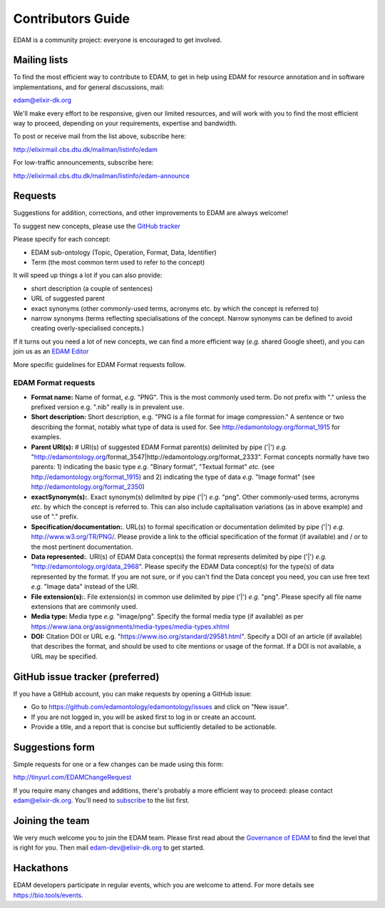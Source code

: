 Contributors Guide
==================
EDAM is a community project: everyone is encouraged to get involved.



Mailing lists
-------------
To find the most efficient way to contribute to EDAM, to get in help using EDAM for resource annotation and in software implementations, and for general discussions, mail:

edam@elixir-dk.org

We'll make every effort to be responsive, given our limited resources, and will work with you to find the most efficient way to proceed, depending on your requirements, expertise and bandwidth.  

To post or receive mail from the list above, subscribe here:

http://elixirmail.cbs.dtu.dk/mailman/listinfo/edam

For low-traffic announcements, subscribe here:

http://elixirmail.cbs.dtu.dk/mailman/listinfo/edam-announce


Requests
--------
Suggestions for addition, corrections, and other improvements to EDAM are always welcome! 

To suggest new concepts, please use the `GitHub tracker <https://github.com/edamontology/edamontology/issues/new>`_

Please specify for each concept:

- EDAM sub-ontology (Topic, Operation, Format, Data, Identifier)
- Term (the most common term used to refer to the concept)

It will speed up things a lot if you can also provide:

- short description (a couple of sentences)
- URL of suggested parent
- exact synonyms (other commonly-used terms, acronyms etc. by which the concept is referred to)
- narrow synonyms (terms reflecting specialisations of the concept.  Narrow synonyms can be defined to avoid creating overly-specialised concepts.)

If it turns out you need a lot of new concepts, we can find a more efficient way (*e.g.* shared Google sheet), and you can join us as an `EDAM Editor <http://edamontologydocs.readthedocs.io/en/latest/governance.html>`_

More specific guidelines for EDAM Format requests follow.

EDAM Format requests
^^^^^^^^^^^^^^^^^^^^

- **Format name:** Name of format, *e.g.* "PNG". This is the most commonly used term.  Do not prefix with "." unless the prefixed version e.g. ".nib" really is in prevalent use.  
- **Short description:** Short description, e.g. "PNG is a file format for image compression." A sentence or two describing the format, notably what type of data is used for.  See http://edamontology.org/format_1915 for examples.
- **Parent URI(s):** # URI(s) of suggested EDAM Format parent(s) delimited by pipe ('|') *e.g.* "http://edamontology.org/format_3547|http://edamontology.org/format_2333". Format concepts normally have two parents: 1) indicating the basic type *e.g.* "Binary format", "Textual format" *etc.* (see http://edamontology.org/format_1915) and 2) indicating the type of data *e.g.* "Image format" (see http://edamontology.org/format_2350)
- **exactSynonym(s):**.  Exact synonym(s) delimited by pipe ('|') *e.g.* "png". Other commonly-used terms, acronyms *etc.* by which the concept is referred to.  This can also include capitalisation variations (as in above example) and use of "." prefix. 
- **Specification/documentation:**.  URL(s) to formal specification or documentation delimited by pipe ('|') *e.g.* http://www.w3.org/TR/PNG/. Please provide a link to the official specification of the format (if available) and / or to the most pertinent documentation.
- **Data represented:**.  URI(s) of EDAM Data concept(s) the format represents delimited by pipe ('|') *e.g.* "http://edamontology.org/data_2968".  Please specify the EDAM Data concept(s) for the type(s) of data represented by the format.  If you are not sure, or if you can't find the Data concept you need, you can use free text *e.g.* "Image data" instead of the URI.
- **File extension(s):**.  File extension(s) in common use delimited by pipe ('|') *e.g.* "png". Please specify all file name extensions that are commonly used.
- **Media type:**  Media type *e.g.* "image/png". Specify the formal media type (if available) as per https://www.iana.org/assignments/media-types/media-types.xhtml
- **DOI:** Citation DOI or URL e.g. "https://www.iso.org/standard/29581.html". Specify a DOI of an article (if available) that describes the format, and should be used to cite mentions or usage of the format.  If a DOI is not available, a URL may be specified.




GitHub issue tracker (preferred)
--------------------------------
If you have a GitHub account, you can make requests by opening a GitHub issue:

- Go to https://github.com/edamontology/edamontology/issues and click on "New issue".
- If you are not logged in, you will be asked first to log in or create an account.
- Provide a title, and a report that is concise but sufficiently detailed to be actionable.

Suggestions form
----------------
Simple requests for one or a few changes can be made using this form:

http://tinyurl.com/EDAMChangeRequest 

If you require many changes and additions, there's probably a more efficient way to proceed: please contact edam@elixir-dk.org.  You'll need to `subscribe <http://elixirmail.cbs.dtu.dk/mailman/listinfo/edam>`_ to the list first.

Joining the team
----------------
We very much welcome you to join the EDAM team.  Please first read about the `Governance of EDAM <https://github.com/edamontology/edamontology#governance-of-edam>`_ to find the level that is right for you.  Then mail edam-dev@elixir-dk.org to get started. 

Hackathons
----------
EDAM developers participate in regular events, which you are welcome to attend.  For more details see https://bio.tools/events.
